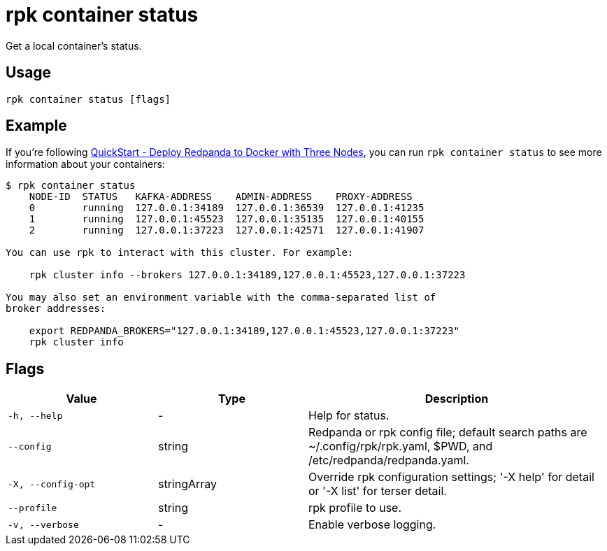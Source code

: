 = rpk container status

Get a local container's status.

== Usage

[,bash]
----
rpk container status [flags]
----

== Example

If you're following xref:get-started:quick-start.adoc#tabs-1-three-brokers[QuickStart -  Deploy Redpanda to Docker with Three Nodes], you can run `rpk container status` to see more information about your containers:

[,bash]
----
$ rpk container status
    NODE-ID  STATUS   KAFKA-ADDRESS    ADMIN-ADDRESS    PROXY-ADDRESS    
    0        running  127.0.0.1:34189  127.0.0.1:36539  127.0.0.1:41235  
    1        running  127.0.0.1:45523  127.0.0.1:35135  127.0.0.1:40155  
    2        running  127.0.0.1:37223  127.0.0.1:42571  127.0.0.1:41907  

You can use rpk to interact with this cluster. For example:

    rpk cluster info --brokers 127.0.0.1:34189,127.0.0.1:45523,127.0.0.1:37223

You may also set an environment variable with the comma-separated list of
broker addresses:

    export REDPANDA_BROKERS="127.0.0.1:34189,127.0.0.1:45523,127.0.0.1:37223"
    rpk cluster info
----

== Flags

[cols="1m,1a,2a"]
|===
|*Value* |*Type* |*Description*

|-h, --help |- |Help for status.

|--config |string |Redpanda or rpk config file; default search paths are
~/.config/rpk/rpk.yaml, $PWD, and /etc/redpanda/redpanda.yaml.

|-X, --config-opt |stringArray |Override rpk configuration settings; '-X
help' for detail or '-X list' for terser detail.

|--profile |string |rpk profile to use.

|-v, --verbose |- |Enable verbose logging.
|===

